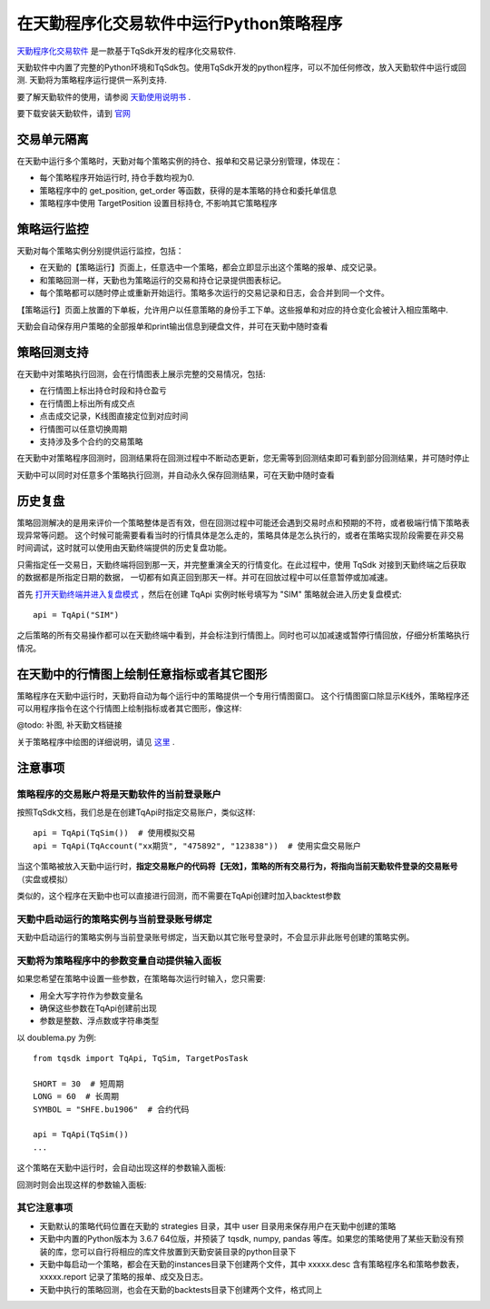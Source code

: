 .. _tq:

在天勤程序化交易软件中运行Python策略程序
=========================================================================

`天勤程序化交易软件 <https://www.shinnytech.com/tianqin>`_ 是一款基于TqSdk开发的程序化交易软件.

天勤软件中内置了完整的Python环境和TqSdk包。使用TqSdk开发的python程序，可以不加任何修改，放入天勤软件中运行或回测. 天勤将为策略程序运行提供一系列支持.

要了解天勤软件的使用，请参阅 `天勤使用说明书 <https://doc.shinnytech.com/tq/latest>`_ .

要下载安装天勤软件，请到 `官网 <https://www.shinnytech.com/tianqin>`_


交易单元隔离
--------------------------------------------------------------------------
在天勤中运行多个策略时，天勤对每个策略实例的持仓、报单和交易记录分别管理，体现在：

* 每个策略程序开始运行时, 持仓手数均视为0.
* 策略程序中的 get_position, get_order 等函数，获得的是本策略的持仓和委托单信息
* 策略程序中使用 TargetPosition 设置目标持仓, 不影响其它策略程序


策略运行监控
--------------------------------------------------------------------------
天勤对每个策略实例分别提供运行监控，包括：

* 在天勤的【策略运行】页面上，任意选中一个策略，都会立即显示出这个策略的报单、成交记录。
* 和策略回测一样，天勤也为策略运行的交易和持仓记录提供图表标记。
* 每个策略都可以随时停止或重新开始运行。策略多次运行的交易记录和日志，会合并到同一个文件。

.. image:: images/page_run_intro.png
   :width: 1280 px

【策略运行】页面上放置的下单板，允许用户以任意策略的身份手工下单。这些报单和对应的持仓变化会被计入相应策略中.

天勤会自动保存用户策略的全部报单和print输出信息到硬盘文件，并可在天勤中随时查看


策略回测支持
--------------------------------------------------------------------------
在天勤中对策略执行回测，会在行情图表上展示完整的交易情况，包括:

* 在行情图上标出持仓时段和持仓盈亏
* 在行情图上标出所有成交点
* 点击成交记录，K线图直接定位到对应时间
* 行情图可以任意切换周期
* 支持涉及多个合约的交易策略

.. image:: images/page_backtest_intro.png
   :width: 1280 px

在天勤中对策略程序回测时，回测结果将在回测过程中不断动态更新，您无需等到回测结束即可看到部分回测结果，并可随时停止

天勤中可以同时对任意多个策略执行回测，并自动永久保存回测结果，可在天勤中随时查看

.. _mdreplay:

历史复盘
--------------------------------------------------------------------------
策略回测解决的是用来评价一个策略整体是否有效，但在回测过程中可能还会遇到交易时点和预期的不符，或者极端行情下策略表现异常等问题。
这个时候可能需要看看当时的行情具体是怎么走的，策略具体是怎么执行的，或者在策略实现阶段需要在非交易时间调试，这时就可以使用由天勤终端提供的历史复盘功能。

只需指定任一交易日，天勤终端将回到那一天，并完整重演全天的行情变化。在此过程中，使用 TqSdk 对接到天勤终端之后获取的数据都是所指定日期的数据，
一切都有如真正回到那天一样。并可在回放过程中可以任意暂停或加减速。

首先 `打开天勤终端并进入复盘模式 <https://doc.shinnytech.com/tq/latest/usage/mdreplay.html>`_ ，然后在创建 TqApi 实例时帐号填写为 "SIM" 策略就会进入历史复盘模式::

    api = TqApi("SIM")

之后策略的所有交易操作都可以在天勤终端中看到，并会标注到行情图上。同时也可以加减速或暂停行情回放，仔细分析策略执行情况。


在天勤中的行情图上绘制任意指标或者其它图形
--------------------------------------------------------------------------
策略程序在天勤中运行时，天勤将自动为每个运行中的策略提供一个专用行情图窗口。
这个行情图窗口除显示K线外，策略程序还可以用程序指令在这个行情图上绘制指标或者其它图形，像这样:

@todo: 补图, 补天勤文档链接

关于策略程序中绘图的详细说明，请见 `这里 <https://doc.shinnytech.com/tq/latest/coding.html>`_ .


注意事项
--------------------------------------------------------------------------

策略程序的交易账户将是天勤软件的当前登录账户
~~~~~~~~~~~~~~~~~~~~~~~~~~~~~~~~~~~~~~~~~~~~~~~~~~~~~~~~~~~~~~~~~~~~~~~~~~
按照TqSdk文档，我们总是在创建TqApi时指定交易账户，类似这样::

    api = TqApi(TqSim())  # 使用模拟交易
    api = TqApi(TqAccount("xx期货", "475892", "123838"))  # 使用实盘交易账户

当这个策略被放入天勤中运行时，**指定交易账户的代码将【无效】，策略的所有交易行为，将指向当前天勤软件登录的交易账号** （实盘或模拟）

类似的，这个程序在天勤中也可以直接进行回测，而不需要在TqApi创建时加入backtest参数


天勤中启动运行的策略实例与当前登录账号绑定
~~~~~~~~~~~~~~~~~~~~~~~~~~~~~~~~~~~~~~~~~~~~~~~~~~~~~~~~~~~~~~~~~~~~~~~~~~
天勤中启动运行的策略实例与当前登录账号绑定，当天勤以其它账号登录时，不会显示非此账号创建的策略实例。


天勤将为策略程序中的参数变量自动提供输入面板
~~~~~~~~~~~~~~~~~~~~~~~~~~~~~~~~~~~~~~~~~~~~~~~~~~~~~~~~~~~~~~~~~~~~~~~~~~
如果您希望在策略中设置一些参数，在策略每次运行时输入，您只需要:

* 用全大写字符作为参数变量名
* 确保这些参数在TqApi创建前出现
* 参数是整数、浮点数或字符串类型

以 doublema.py 为例::

    from tqsdk import TqApi, TqSim, TargetPosTask

    SHORT = 30  # 短周期
    LONG = 60  # 长周期
    SYMBOL = "SHFE.bu1906"  # 合约代码

    api = TqApi(TqSim())
    ...

这个策略在天勤中运行时，会自动出现这样的参数输入面板:

.. image:: images/dialog_param_run.png


回测时则会出现这样的参数输入面板:

.. image:: images/dialog_param_backtest.png


其它注意事项
~~~~~~~~~~~~~~~~~~~~~~~~~~~~~~~~~~~~~~~~~~~~~~~~~~~~~~~~~~~~~~~~~~~~~~~~~~
* 天勤默认的策略代码位置在天勤的 strategies 目录，其中 user 目录用来保存用户在天勤中创建的策略
* 天勤中内置的Python版本为 3.6.7 64位版，并预装了 tqsdk, numpy, pandas 等库。如果您的策略使用了某些天勤没有预装的库，您可以自行将相应的库文件放置到天勤安装目录的python目录下
* 天勤中每启动一个策略，都会在天勤的instances目录下创建两个文件，其中 xxxxx.desc 含有策略程序名和策略参数表，xxxxx.report 记录了策略的报单、成交及日志。
* 天勤中执行的策略回测，也会在天勤的backtests目录下创建两个文件，格式同上

